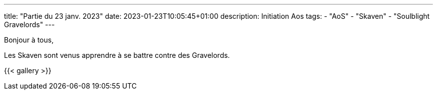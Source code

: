 ---
title: "Partie du 23 janv. 2023"
date: 2023-01-23T10:05:45+01:00
description: Initiation Aos
tags:
    - "AoS"
    - "Skaven"
    - "Soulblight Gravelords"
---

Bonjour à tous,

Les Skaven sont venus apprendre à se battre contre des Gravelords.

{{< gallery >}}
